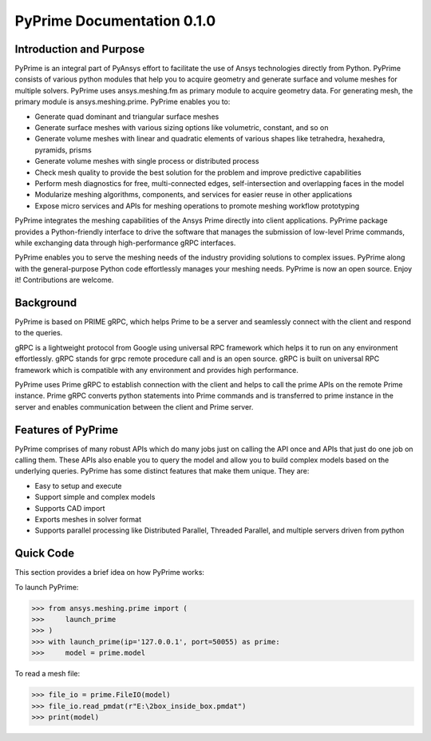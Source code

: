 PyPrime Documentation 0.1.0
============================
--------------------------
Introduction and Purpose 
--------------------------

PyPrime is an integral part of PyAnsys effort to facilitate the use of Ansys technologies directly from Python. PyPrime consists of various python modules that help you to acquire geometry and generate surface and volume meshes for multiple solvers. PyPrime uses ansys.meshing.fm as primary module to acquire geometry data. For generating mesh, the primary module is ansys.meshing.prime. PyPrime enables you to: 

* Generate quad dominant and triangular surface meshes 

* Generate surface meshes with various sizing options like volumetric, constant, and so on 

* Generate volume meshes with linear and quadratic elements of various shapes like tetrahedra, hexahedra, pyramids, prisms 

* Generate volume meshes with single process or distributed process 

* Check mesh quality to provide the best solution for the problem and improve predictive capabilities 

* Perform mesh diagnostics for free, multi-connected edges, self-intersection and overlapping faces in the model 

* Modularize meshing algorithms, components, and services for easier reuse in other applications 

* Expose micro services and APIs for meshing operations to promote meshing workflow prototyping 

 
PyPrime integrates the meshing capabilities of the Ansys Prime directly into client applications. PyPrime package provides a Python-friendly interface to drive the software that manages the submission of low-level Prime commands, while exchanging data through high-performance gRPC interfaces. 

PyPrime  enables you to serve the meshing needs of the industry providing solutions to complex issues. PyPrime along with the general-purpose Python code effortlessly manages your meshing needs. PyPrime is now an open source. Enjoy it! Contributions are welcome. 

-----------
Background 
-----------

PyPrime is based on PRIME gRPC, which helps Prime to be a server and seamlessly connect with the client and respond to the queries. 

gRPC is a lightweight protocol from Google using universal RPC framework which helps it to run on any environment effortlessly. gRPC stands for grpc remote procedure call and is an open source. gRPC is built on universal RPC framework which is compatible with any environment and provides high performance. 

PyPrime uses Prime gRPC to establish connection with the client and helps to call the prime APIs on the remote Prime instance. Prime gRPC  converts python statements into Prime commands and is transferred to prime instance in the server and enables communication between the client and Prime server. 

---------------------
Features of PyPrime 
---------------------
PyPrime comprises of many robust APIs which do many jobs just on calling the API once and APIs that just do one job on calling them. These APIs also enable you to query the model and allow you to build complex models based on the underlying queries. PyPrime has some distinct features that make them unique. They are: 

* Easy to setup and execute 

* Support simple and complex models

* Supports CAD import 

* Exports meshes in solver format 

* Supports parallel processing like Distributed Parallel, Threaded Parallel, and multiple servers driven from python 

------------------
Quick Code
------------------
This section provides a brief idea on how PyPrime works: 

To launch PyPrime: 

>>> from ansys.meshing.prime import ( 
>>>     launch_prime
>>> ) 
>>> with launch_prime(ip='127.0.0.1', port=50055) as prime: 
>>>     model = prime.model 


To read a mesh file: 

>>> file_io = prime.FileIO(model)
>>> file_io.read_pmdat(r"E:\2box_inside_box.pmdat")
>>> print(model)
